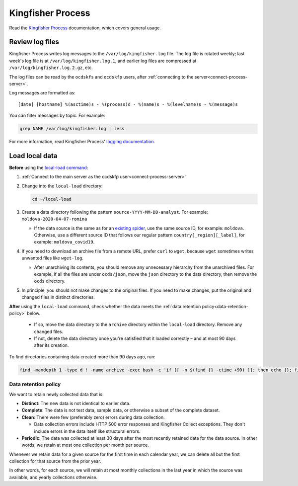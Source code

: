 Kingfisher Process
==================

Read the `Kingfisher Process <https://kingfisher-process.readthedocs.io/en/latest/>`__ documentation, which covers general usage.

.. _kingfisher-process-review-log-files:

Review log files
----------------

Kingfisher Process writes log messages to the ``/var/log/kingfisher.log`` file. The log file is rotated weekly; last week's log file is at ``/var/log/kingfisher.log.1``, and earlier log files are compressed at ``/var/log/kingfisher.log.2.gz``, etc.

The log files can be read by the ``ocdskfs`` and ``ocdskfp`` users, after :ref:`connecting to the server<connect-process-server>`.

Log messages are formatted as::

    [date] [hostname] %(asctime)s - %(process)d - %(name)s - %(levelname)s - %(message)s

You can filter messages by topic. For example:

.. code-block:: bash

    grep NAME /var/log/kingfisher.log | less

For more information, read Kingfisher Process' `logging documentation <https://kingfisher-process.readthedocs.io/en/latest/logging.html>`__.

Load local data
---------------

**Before** using the `local-load command <https://kingfisher-process.readthedocs.io/en/latest/cli/local-load.html>`__:

#. :ref:`Connect to the main server as the ocdskfp user<connect-process-server>`

#. Change into the ``local-load`` directory:

   .. code:: bash

      cd ~/local-load

#. Create a data directory following the pattern ``source-YYYY-MM-DD-analyst``. For example: ``moldova-2020-04-07-romina``

   -  If the data source is the same as for an `existing spider <https://github.com/open-contracting/kingfisher-collect/tree/master/kingfisher_scrapy/spiders#files>`__, use the same source ID, for example: ``moldova``. Otherwise, use a different source ID that follows our regular pattern ``country[_region][_label]``, for example: ``moldova_covid19``.

#. If you need to download an archive file from a remote URL, prefer ``curl`` to ``wget``, because ``wget`` sometimes writes unwanted files like ``wget-log``.

   -  After unarchiving its contents, you should remove any unnecessary hierarchy from the unarchived files. For example, if all the files are under ``ocds/json``, move the ``json`` directory to the data directory, then remove the ``ocds`` directory.

#. In principle, you should not make changes to the original files. If you need to make changes, put the original and changed files in distinct directories.

**After** using the ``local-load`` command, check whether the data meets the :ref:`data retention policy<data-retention-policy>` below.

   - If so, move the data directory to the ``archive`` directory within the ``local-load`` directory. Remove any changed files.
   - If not, delete the data directory once you're satisfied that it loaded correctly – and at most 90 days after its creation.

To find directories containing data created more than 90 days ago, run:

.. code:: bash

    find -maxdepth 1 -type d ! -name archive -exec bash -c 'if [[ -n $(find {} -ctime +90) ]]; then echo {}; fi' \; | sort

.. _data-retention-policy:

Data retention policy
~~~~~~~~~~~~~~~~~~~~~

We want to retain newly collected data that is:

-  **Distinct**: The new data is not identical to earlier data.
-  **Complete**: The data is not test data, sample data, or otherwise a subset of the complete dataset.
-  **Clean**: There were few (preferably zero) errors during data collection.

   - Data collection errors include HTTP 500 error responses and Kingfisher Collect exceptions. They don't include errors in the data itself like structural errors.

-  **Periodic**: The data was collected at least 30 days after the most recently retained data for the data source. In other words, we retain at most one collection per month per source.

Whenever we retain data for a given source for the first time in each calendar year, we can delete all but the first collection for that source from the prior year.

In other words, for each source, we will retain at most monthly collections in the last year in which the source was available, and yearly collections otherwise.
